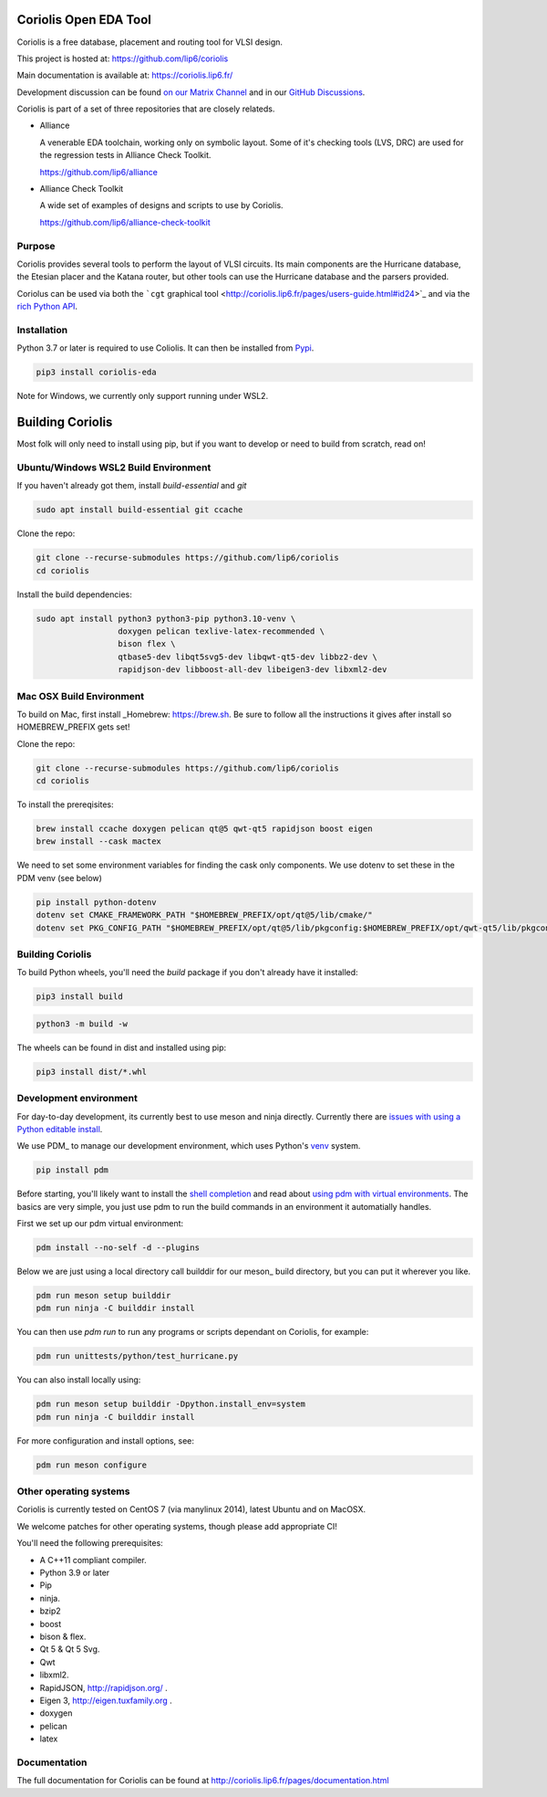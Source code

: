 .. -*- Mode: rst -*-

|Python wheel builds|

.. |Python wheel builds| image:: https://github.com/lip6/coriolis/actions/workflows/wheels.yml/badge.svg
   :target: https://github.com/lip6/coriolis/actions/workflows/wheels.yml

.. image:: documentation/content/images/common/Coriolis-logo-blue-4.png
   :alt:   Coriolis Logo
   :align: center
   :width: 10%


======================
Coriolis Open EDA Tool
======================

Coriolis is a free database, placement and routing tool for VLSI design.

This project is hosted at: https://github.com/lip6/coriolis

Main documentation is available at: https://coriolis.lip6.fr/

Development discussion can be found `on our Matrix Channel <https://matrix.to/#/#coriolis:matrix.org>`_ and in our `GitHub Discussions <https://github.com/lip6/coriolis/discussions>`_.

Coriolis is part of a set of three repositories that are closely relateds.

* Alliance

  A venerable EDA toolchain, working only on symbolic layout. Some of it's
  checking tools (LVS, DRC) are used for the regression tests in Alliance Check Toolkit.

  https://github.com/lip6/alliance

* Alliance Check Toolkit

  A wide set of examples of designs and scripts to use by Coriolis.

  https://github.com/lip6/alliance-check-toolkit


Purpose
=======

Coriolis provides several tools to perform the layout of VLSI circuits.  Its
main components are the Hurricane database, the Etesian placer and the Katana
router, but other tools can use the Hurricane database and the parsers
provided.

Coriolus can be used via both the  ```cgt`` graphical tool <http://coriolis.lip6.fr/pages/users-guide.html#id24>`_ and via the `rich Python API <http://coriolis.lip6.fr/pages/python-tutorial.html>`_.

Installation
============

Python 3.7 or later is required to use Coliolis. It can then be installed from `Pypi <https://pypi.org/>`_.

.. code-block:: bash

   pip3 install coriolis-eda

Note for Windows, we currently only support running under WSL2.

=================
Building Coriolis
=================

Most folk will only need to install using pip, but if you want to develop or need to build from scratch, read on!

Ubuntu/Windows WSL2 Build Environment
=====================================

If you haven't already got them, install `build-essential` and `git`

.. code-block:: bash
   :class: linux

   sudo apt install build-essential git ccache

Clone the repo:

.. code-block:: bash
   :class: linux

   git clone --recurse-submodules https://github.com/lip6/coriolis
   cd coriolis

Install the build dependencies:

.. code-block:: bash
   :class: linux

   sudo apt install python3 python3-pip python3.10-venv \
                    doxygen pelican texlive-latex-recommended \
                    bison flex \
                    qtbase5-dev libqt5svg5-dev libqwt-qt5-dev libbz2-dev \
                    rapidjson-dev libboost-all-dev libeigen3-dev libxml2-dev


Mac OSX Build Environment
=========================

To build on Mac, first install _Homebrew: https://brew.sh. Be sure to follow all the instructions it gives after install  so HOMEBREW_PREFIX gets set!

Clone the repo:

.. code-block:: bash
   :class: mac

   git clone --recurse-submodules https://github.com/lip6/coriolis
   cd coriolis


To install the prereqisites:

.. code-block:: bash
   :class: mac

   brew install ccache doxygen pelican qt@5 qwt-qt5 rapidjson boost eigen
   brew install --cask mactex 


We need to set some environment variables for finding the cask only components. We use dotenv to set these in the PDM venv (see below)

.. code-block:: bash
   :class: mac

   pip install python-dotenv
   dotenv set CMAKE_FRAMEWORK_PATH "$HOMEBREW_PREFIX/opt/qt@5/lib/cmake/"
   dotenv set PKG_CONFIG_PATH "$HOMEBREW_PREFIX/opt/qt@5/lib/pkgconfig:$HOMEBREW_PREFIX/opt/qwt-qt5/lib/pkgconfig"



Building Coriolis
=================

To build Python wheels, you'll need the `build` package if you don't already have it installed:

.. code-block:: bash
   :class: all

   pip3 install build


.. code-block:: bash
   :class: all

   python3 -m build -w

The wheels can be found in dist and installed using pip:

.. code-block:: bash
   :class: all

   pip3 install dist/*.whl

Development environment
=======================

For day-to-day development, its currently best to use meson and ninja directly. Currently there are `issues with using a Python editable install`_.


We use PDM_ to manage our development environment, which uses Python's venv_ system.

.. code-block:: bash
   :class: all

   pip install pdm

Before starting, you'll likely want to install the `shell completion`_ and read about `using pdm with virtual environments`_.  The basics are very simple, you just use pdm to run the build commands in an environment it automatially handles.

First we set up our pdm virtual environment:

.. code-block:: bash
   :class: all

   pdm install --no-self -d --plugins
   
Below we are just using a local directory call builddir for our meson_ build directory, but you can put it wherever you like.

.. code-block:: bash
   :class: all

   pdm run meson setup builddir
   pdm run ninja -C builddir install

You can then use `pdm run` to run any programs or scripts dependant on Coriolis, for example:

.. code-block:: bash
   :class: all

   pdm run unittests/python/test_hurricane.py


You can also install locally using:

.. code-block:: bash
   :class: all

   pdm run meson setup builddir -Dpython.install_env=system
   pdm run ninja -C builddir install


For more configuration and install options, see:

.. code-block:: bash
   :class: all

   pdm run meson configure


.. _issues with using a Python editable install: https://github.com/lip6/coriolis/issues/67
.. _venv: https://www.dataquest.io/blog/a-complete-guide-to-python-virtual-environments/#how-to-use-python-environments
.. _shell completion: https://pdm.fming.dev/latest/#shell-completion
.. _using pdm with virtual environments: https://pdm.fming.dev/latest/usage/venv/
   
Other operating systems
=======================

Coriolis is currently tested on CentOS 7 (via manylinux 2014), latest Ubuntu and on MacOSX.

We welcome patches for other operating systems, though please add appropriate CI!

You'll need the following prerequisites:

* A C++11 compliant compiler.
* Python 3.9 or later
* Pip
* ninja.
* bzip2
* boost
* bison & flex.
* Qt 5 & Qt 5 Svg.
* Qwt
* libxml2.
* RapidJSON, http://rapidjson.org/ .
* Eigen 3,  http://eigen.tuxfamily.org .
* doxygen
* pelican
* latex




Documentation
=============

The full documentation for Coriolis can be found at http://coriolis.lip6.fr/pages/documentation.html


